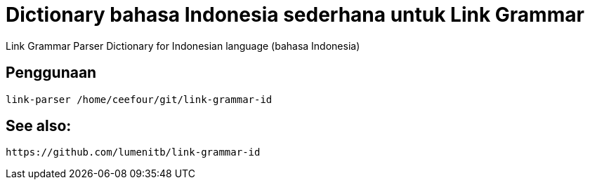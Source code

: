 = Dictionary bahasa Indonesia sederhana untuk Link Grammar

Link Grammar Parser Dictionary for Indonesian language (bahasa Indonesia)
 
== Penggunaan

    link-parser /home/ceefour/git/link-grammar-id

== See also:

    https://github.com/lumenitb/link-grammar-id
